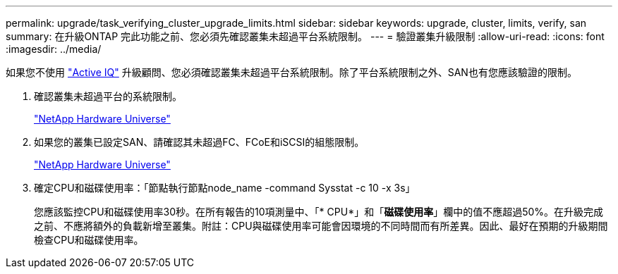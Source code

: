 ---
permalink: upgrade/task_verifying_cluster_upgrade_limits.html 
sidebar: sidebar 
keywords: upgrade, cluster, limits, verify, san 
summary: 在升級ONTAP 完此功能之前、您必須先確認叢集未超過平台系統限制。 
---
= 驗證叢集升級限制
:allow-uri-read: 
:icons: font
:imagesdir: ../media/


[role="lead"]
如果您不使用 link:https://aiq.netapp.com/["Active IQ"^] 升級顧問、您必須確認叢集未超過平台系統限制。除了平台系統限制之外、SAN也有您應該驗證的限制。

. 確認叢集未超過平台的系統限制。
+
https://hwu.netapp.com["NetApp Hardware Universe"^]

. 如果您的叢集已設定SAN、請確認其未超過FC、FCoE和iSCSI的組態限制。
+
https://hwu.netapp.com["NetApp Hardware Universe"^]

. 確定CPU和磁碟使用率：「節點執行節點node_name -command Sysstat -c 10 -x 3s」
+
您應該監控CPU和磁碟使用率30秒。在所有報告的10項測量中、「* CPU*」和「*磁碟使用率*」欄中的值不應超過50%。在升級完成之前、不應將額外的負載新增至叢集。附註：CPU與磁碟使用率可能會因環境的不同時間而有所差異。因此、最好在預期的升級期間檢查CPU和磁碟使用率。


